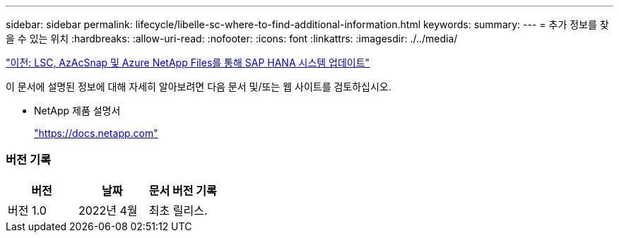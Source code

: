 ---
sidebar: sidebar 
permalink: lifecycle/libelle-sc-where-to-find-additional-information.html 
keywords:  
summary:  
---
= 추가 정보를 찾을 수 있는 위치
:hardbreaks:
:allow-uri-read: 
:nofooter: 
:icons: font
:linkattrs: 
:imagesdir: ./../media/


link:libelle-sc-sap-hana-system-refresh-with-lsc,-azacsnap,-and-azure-netapp-files.html]["이전: LSC, AzAcSnap 및 Azure NetApp Files를 통해 SAP HANA 시스템 업데이트"]

이 문서에 설명된 정보에 대해 자세히 알아보려면 다음 문서 및/또는 웹 사이트를 검토하십시오.

* NetApp 제품 설명서
+
https://docs.netapp.com["https://docs.netapp.com"^]





=== 버전 기록

|===
| 버전 | 날짜 | 문서 버전 기록 


| 버전 1.0 | 2022년 4월 | 최초 릴리스. 
|===